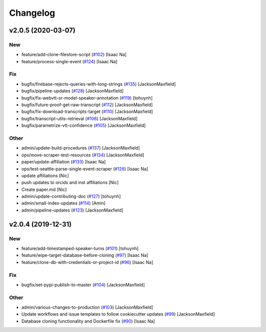 Changelog
=========


v2.0.5 (2020-03-07)
-------------------

New
~~~
- feature/add-clone-filestore-script  (`#102
  <https://github.com/CouncilDataProject/cdptools/pull/102>`_) [Isaac
  Na]
- feature/process-single-event  (`#124
  <https://github.com/CouncilDataProject/cdptools/pull/124>`_) [Isaac
  Na]

Fix
~~~
- bugfix/firebase-rejects-queries-with-long-strings  (`#135
  <https://github.com/CouncilDataProject/cdptools/pull/135>`_)
  [JacksonMaxfield]
- bugfix/pipeline-updates  (`#128
  <https://github.com/CouncilDataProject/cdptools/pull/128>`_)
  [JacksonMaxfield]
- bugfix/fix-webvtt-sr-model-speaker-annotation  (`#119
  <https://github.com/CouncilDataProject/cdptools/pull/119>`_) [tohuynh]
- bugfix/future-proof-get-raw-transcript  (`#112
  <https://github.com/CouncilDataProject/cdptools/pull/112>`_)
  [JacksonMaxfield]
- bugfix/fix-download-transcripts-target  (`#110
  <https://github.com/CouncilDataProject/cdptools/pull/110>`_)
  [JacksonMaxfield]
- bugfix/transcript-utils-retrieval  (`#106
  <https://github.com/CouncilDataProject/cdptools/pull/106>`_)
  [JacksonMaxfield]
- bugfix/parametrize-vtt-confidence  (`#105
  <https://github.com/CouncilDataProject/cdptools/pull/105>`_)
  [JacksonMaxfield]

Other
~~~~~
- admin/update-build-procedures  (`#137
  <https://github.com/CouncilDataProject/cdptools/pull/137>`_)
  [JacksonMaxfield]
- ops/move-scraper-test-resources  (`#134
  <https://github.com/CouncilDataProject/cdptools/pull/134>`_)
  [JacksonMaxfield]
- paper/update-affiliation  (`#133
  <https://github.com/CouncilDataProject/cdptools/pull/133>`_) [Isaac
  Na]
- ops/test-seattle-parse-single-event-scraper  (`#126
  <https://github.com/CouncilDataProject/cdptools/pull/126>`_) [Isaac
  Na]
- update affiliations [Nic]
- push updates to orcids and inst affiliations [Nic]
- Create paper.md [Nic]
- admin/update-contributing-doc  (`#127
  <https://github.com/CouncilDataProject/cdptools/pull/127>`_) [tohuynh]
- admin/small-index-updates  (`#114
  <https://github.com/CouncilDataProject/cdptools/pull/114>`_) [Amin]
- admin/pipeline-updates  (`#123
  <https://github.com/CouncilDataProject/cdptools/pull/123>`_)
  [JacksonMaxfield]


v2.0.4 (2019-12-31)
-------------------

New
~~~
- feature/add-timestamped-speaker-turns  (`#101
  <https://github.com/CouncilDataProject/cdptools/pull/101>`_) [tohuynh]
- feature/wipe-target-database-before-cloning  (`#97
  <https://github.com/CouncilDataProject/cdptools/pull/97>`_) [Isaac Na]
- feature/clone-db-with-credentials-or-project-id   (`#96
  <https://github.com/CouncilDataProject/cdptools/pull/96>`_) [Isaac Na]

Fix
~~~
- bugfix/set-pypi-publish-to-master  (`#104
  <https://github.com/CouncilDataProject/cdptools/pull/104>`_)
  [JacksonMaxfield]

Other
~~~~~
- admin/various-changes-to-production  (`#103
  <https://github.com/CouncilDataProject/cdptools/pull/103>`_)
  [JacksonMaxfield]
- Update workflows and issue templates to follow cookiecutter updates
  (`#99 <https://github.com/CouncilDataProject/cdptools/pull/99>`_)
  [JacksonMaxfield]
- Database cloning functionality and Dockerfile fix   (`#90
  <https://github.com/CouncilDataProject/cdptools/pull/90>`_) [Isaac Na]
